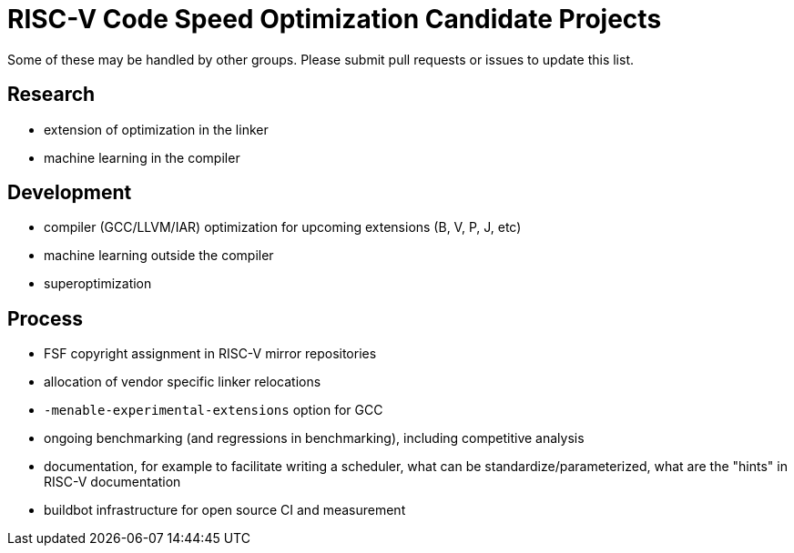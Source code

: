 = RISC-V Code Speed Optimization Candidate Projects

////
SPDX-License-Identifier: CC-BY-4.0

Document conventions:
- one line per paragraph (don't fill lines - this makes changes clearer)
- Wikipedia heading conventions (First word only capitalized)
- US spelling throughout.
////

Some of these may be handled by other groups. Please submit pull requests or issues to update this list.

== Research

- extension of optimization in the linker
- machine learning in the compiler

== Development

- compiler (GCC/LLVM/IAR) optimization for upcoming extensions (B, V, P, J, etc)
- machine learning outside the compiler
- superoptimization

== Process

- FSF copyright assignment in RISC-V mirror repositories
- allocation of vendor specific linker relocations
- `-menable-experimental-extensions` option for GCC
- ongoing benchmarking (and regressions in benchmarking), including competitive analysis
- documentation, for example to facilitate writing a scheduler, what can be standardize/parameterized, what are the "hints" in RISC-V documentation
- buildbot infrastructure for open source CI and measurement
